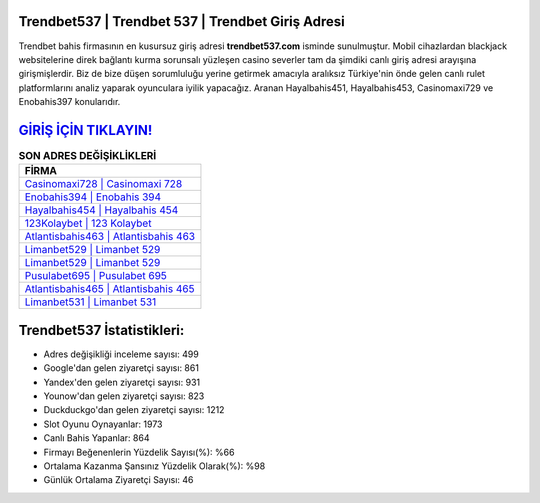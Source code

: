 ﻿Trendbet537 | Trendbet 537 | Trendbet Giriş Adresi
===================================

.. image:: images/trendbet-giris.jpg
   :width: 600
   
Trendbet bahis firmasının en kusursuz giriş adresi **trendbet537.com** isminde sunulmuştur. Mobil cihazlardan blackjack websitelerine direk bağlantı kurma sorunsalı yüzleşen casino severler tam da şimdiki canlı giriş adresi arayışına girişmişlerdir. Biz de bize düşen sorumluluğu yerine getirmek amacıyla aralıksız Türkiye'nin önde gelen  canlı rulet platformlarını analiz yaparak oyunculara iyilik yapacağız. Aranan Hayalbahis451, Hayalbahis453, Casinomaxi729 ve Enobahis397 konularıdır.

`GİRİŞ İÇİN TIKLAYIN! <https://urlday.cc/git>`_
==============

.. list-table:: **SON ADRES DEĞİŞİKLİKLERİ**
   :widths: 100
   :header-rows: 1

   * - FİRMA
   * - `Casinomaxi728 | Casinomaxi 728 <casinomaxi728-casinomaxi-728-casinomaxi-giris-adresi.html>`_
   * - `Enobahis394 | Enobahis 394 <enobahis394-enobahis-394-enobahis-giris-adresi.html>`_
   * - `Hayalbahis454 | Hayalbahis 454 <hayalbahis454-hayalbahis-454-hayalbahis-giris-adresi.html>`_	 
   * - `123Kolaybet | 123 Kolaybet <123kolaybet-123-kolaybet-kolaybet-giris-adresi.html>`_	 
   * - `Atlantisbahis463 | Atlantisbahis 463 <atlantisbahis463-atlantisbahis-463-atlantisbahis-giris-adresi.html>`_ 
   * - `Limanbet529 | Limanbet 529 <limanbet529-limanbet-529-limanbet-giris-adresi.html>`_
   * - `Limanbet529 | Limanbet 529 <limanbet529-limanbet-529-limanbet-giris-adresi.html>`_	 
   * - `Pusulabet695 | Pusulabet 695 <pusulabet695-pusulabet-695-pusulabet-giris-adresi.html>`_
   * - `Atlantisbahis465 | Atlantisbahis 465 <atlantisbahis465-atlantisbahis-465-atlantisbahis-giris-adresi.html>`_
   * - `Limanbet531 | Limanbet 531 <limanbet531-limanbet-531-limanbet-giris-adresi.html>`_
	 
Trendbet537 İstatistikleri:
===================================	 
* Adres değişikliği inceleme sayısı: 499
* Google'dan gelen ziyaretçi sayısı: 861
* Yandex'den gelen ziyaretçi sayısı: 931
* Younow'dan gelen ziyaretçi sayısı: 823
* Duckduckgo'dan gelen ziyaretçi sayısı: 1212
* Slot Oyunu Oynayanlar: 1973
* Canlı Bahis Yapanlar: 864
* Firmayı Beğenenlerin Yüzdelik Sayısı(%): %66
* Ortalama Kazanma Şansınız Yüzdelik Olarak(%): %98
* Günlük Ortalama Ziyaretçi Sayısı: 46
